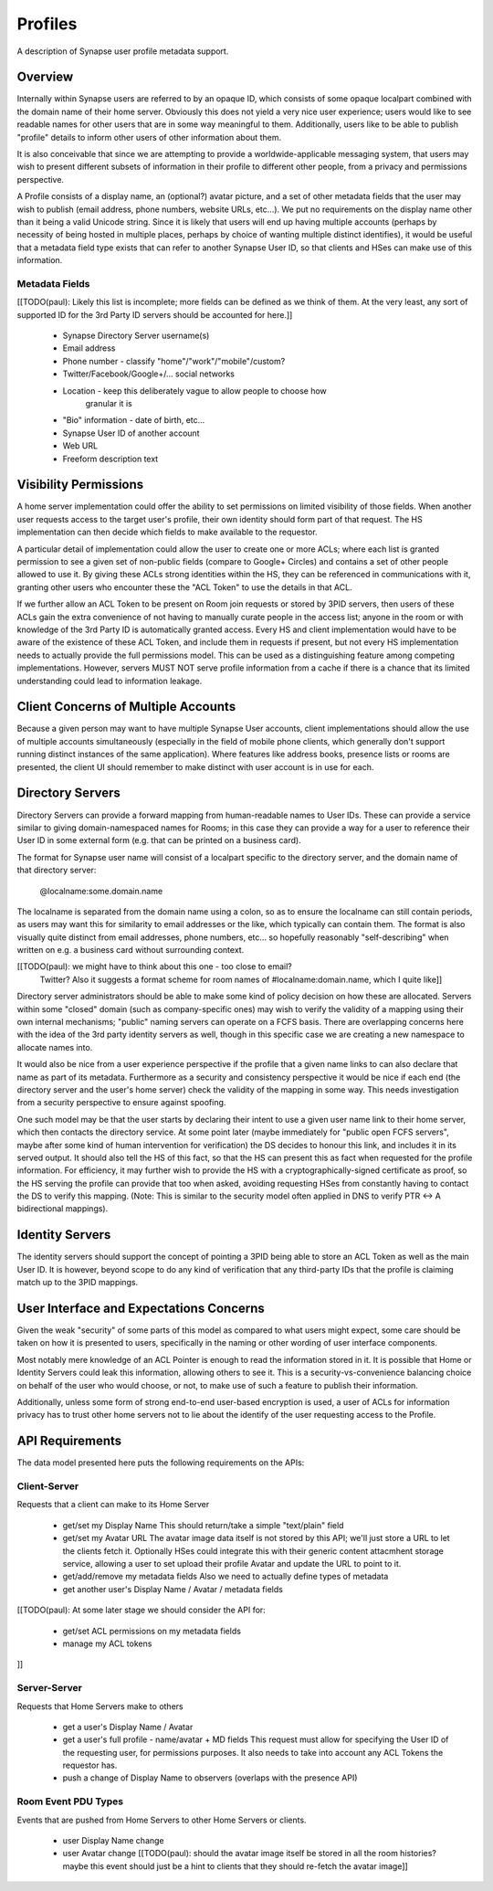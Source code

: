 ========
Profiles
========

A description of Synapse user profile metadata support.


Overview
========

Internally within Synapse users are referred to by an opaque ID, which consists
of some opaque localpart combined with the domain name of their home server.
Obviously this does not yield a very nice user experience; users would like to
see readable names for other users that are in some way meaningful to them.
Additionally, users like to be able to publish "profile" details to inform other
users of other information about them.

It is also conceivable that since we are attempting to provide a
worldwide-applicable messaging system, that users may wish to present different
subsets of information in their profile to different other people, from a
privacy and permissions perspective.

A Profile consists of a display name, an (optional?) avatar picture, and a set
of other metadata fields that the user may wish to publish (email address, phone
numbers, website URLs, etc...). We put no requirements on the display name other
than it being a valid Unicode string. Since it is likely that users will end up
having multiple accounts (perhaps by necessity of being hosted in multiple
places, perhaps by choice of wanting multiple distinct identifies), it would be
useful that a metadata field type exists that can refer to another Synapse User
ID, so that clients and HSes can make use of this information.

Metadata Fields
---------------

[[TODO(paul): Likely this list is incomplete; more fields can be defined as we
think of them. At the very least, any sort of supported ID for the 3rd Party ID
servers should be accounted for here.]]

 * Synapse Directory Server username(s)

 * Email address

 * Phone number - classify "home"/"work"/"mobile"/custom?
 
 * Twitter/Facebook/Google+/... social networks

 * Location - keep this deliberately vague to allow people to choose how
     granular it is
 
 * "Bio" information - date of birth, etc...

 * Synapse User ID of another account

 * Web URL

 * Freeform description text


Visibility Permissions
======================

A home server implementation could offer the ability to set permissions on
limited visibility of those fields. When another user requests access to the
target user's profile, their own identity should form part of that request. The
HS implementation can then decide which fields to make available to the
requestor.

A particular detail of implementation could allow the user to create one or more
ACLs; where each list is granted permission to see a given set of non-public
fields (compare to Google+ Circles) and contains a set of other people allowed
to use it. By giving these ACLs strong identities within the HS, they can be
referenced in communications with it, granting other users who encounter these
the "ACL Token" to use the details in that ACL.

If we further allow an ACL Token to be present on Room join requests or stored
by 3PID servers, then users of these ACLs gain the extra convenience of not
having to manually curate people in the access list; anyone in the room or with
knowledge of the 3rd Party ID is automatically granted access. Every HS and
client implementation would have to be aware of the existence of these ACL
Token, and include them in requests if present, but not every HS implementation
needs to actually provide the full permissions model. This can be used as a
distinguishing feature among competing implementations. However, servers MUST
NOT serve profile information from a cache if there is a chance that its limited
understanding could lead to information leakage.


Client Concerns of Multiple Accounts
====================================

Because a given person may want to have multiple Synapse User accounts, client
implementations should allow the use of multiple accounts simultaneously
(especially in the field of mobile phone clients, which generally don't support
running distinct instances of the same application). Where features like address
books, presence lists or rooms are presented, the client UI should remember to
make distinct with user account is in use for each.


Directory Servers
=================

Directory Servers can provide a forward mapping from human-readable names to
User IDs. These can provide a service similar to giving domain-namespaced names
for Rooms; in this case they can provide a way for a user to reference their
User ID in some external form (e.g. that can be printed on a business card).

The format for Synapse user name will consist of a localpart specific to the
directory server, and the domain name of that directory server:

  @localname:some.domain.name

The localname is separated from the domain name using a colon, so as to ensure
the localname can still contain periods, as users may want this for similarity
to email addresses or the like, which typically can contain them. The format is
also visually quite distinct from email addresses, phone numbers, etc... so
hopefully reasonably "self-describing" when written on e.g. a business card
without surrounding context.

[[TODO(paul): we might have to think about this one - too close to email?
  Twitter? Also it suggests a format scheme for room names of
  #localname:domain.name, which I quite like]]

Directory server administrators should be able to make some kind of policy
decision on how these are allocated. Servers within some "closed" domain (such
as company-specific ones) may wish to verify the validity of a mapping using
their own internal mechanisms; "public" naming servers can operate on a FCFS
basis. There are overlapping concerns here with the idea of the 3rd party
identity servers as well, though in this specific case we are creating a new
namespace to allocate names into.

It would also be nice from a user experience perspective if the profile that a
given name links to can also declare that name as part of its metadata.
Furthermore as a security and consistency perspective it would be nice if each
end (the directory server and the user's home server) check the validity of the
mapping in some way. This needs investigation from a security perspective to
ensure against spoofing.

One such model may be that the user starts by declaring their intent to use a
given user name link to their home server, which then contacts the directory
service. At some point later (maybe immediately for "public open FCFS servers",
maybe after some kind of human intervention for verification) the DS decides to
honour this link, and includes it in its served output. It should also tell the
HS of this fact, so that the HS can present this as fact when requested for the
profile information. For efficiency, it may further wish to provide the HS with
a cryptographically-signed certificate as proof, so the HS serving the profile
can provide that too when asked, avoiding requesting HSes from constantly having
to contact the DS to verify this mapping. (Note: This is similar to the security
model often applied in DNS to verify PTR <-> A bidirectional mappings).


Identity Servers
================

The identity servers should support the concept of pointing a 3PID being able to
store an ACL Token as well as the main User ID. It is however, beyond scope to
do any kind of verification that any third-party IDs that the profile is
claiming match up to the 3PID mappings.


User Interface and Expectations Concerns
========================================

Given the weak "security" of some parts of this model as compared to what users
might expect, some care should be taken on how it is presented to users,
specifically in the naming or other wording of user interface components.

Most notably mere knowledge of an ACL Pointer is enough to read the information
stored in it. It is possible that Home or Identity Servers could leak this
information, allowing others to see it. This is a security-vs-convenience
balancing choice on behalf of the user who would choose, or not, to make use of
such a feature to publish their information.

Additionally, unless some form of strong end-to-end user-based encryption is
used, a user of ACLs for information privacy has to trust other home servers not
to lie about the identify of the user requesting access to the Profile.


API Requirements
================

The data model presented here puts the following requirements on the APIs:

Client-Server
-------------

Requests that a client can make to its Home Server

 * get/set my Display Name
   This should return/take a simple "text/plain" field

 * get/set my Avatar URL
   The avatar image data itself is not stored by this API; we'll just store a
   URL to let the clients fetch it. Optionally HSes could integrate this with
   their generic content attacmhent storage service, allowing a user to set
   upload their profile Avatar and update the URL to point to it.

 * get/add/remove my metadata fields
   Also we need to actually define types of metadata

 * get another user's Display Name / Avatar / metadata fields

[[TODO(paul): At some later stage we should consider the API for:

 * get/set ACL permissions on my metadata fields

 * manage my ACL tokens
]]

Server-Server
-------------

Requests that Home Servers make to others

 * get a user's Display Name / Avatar

 * get a user's full profile - name/avatar + MD fields
   This request must allow for specifying the User ID of the requesting user,
   for permissions purposes. It also needs to take into account any ACL Tokens
   the requestor has.

 * push a change of Display Name to observers (overlaps with the presence API)

Room Event PDU Types
--------------------

Events that are pushed from Home Servers to other Home Servers or clients.

 * user Display Name change
 
 * user Avatar change
   [[TODO(paul): should the avatar image itself be stored in all the room
   histories? maybe this event should just be a hint to clients that they should
   re-fetch the avatar image]]
